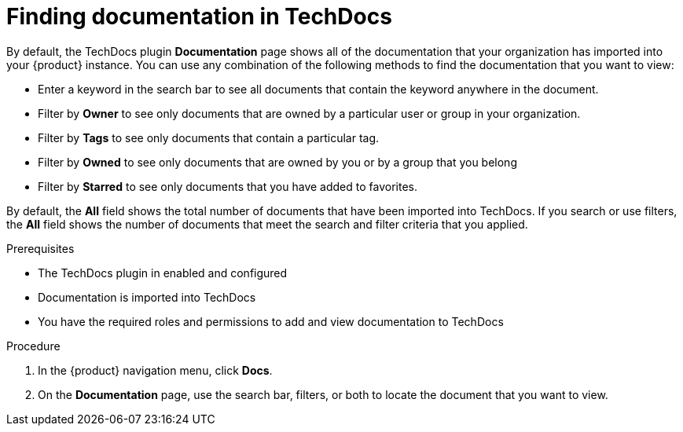 :_mod-docs-content-type: PROCEDURE

[id="proc-techdocs-find-docs_{context}"]
= Finding documentation in TechDocs

By default, the TechDocs plugin *Documentation* page shows all of the documentation that your organization has imported into your {product} instance. You can use any combination of the following methods to find the documentation that you want to view:

* Enter a keyword in the search bar to see all documents that contain the keyword anywhere in the document.
* Filter by *Owner* to see only documents that are owned by a particular user or group in your organization.
* Filter by *Tags* to see only documents that contain a particular tag.
* Filter by *Owned* to see only documents that are owned by you or by a group that you belong
* Filter by *Starred* to see only documents that you have added to favorites.

By default, the *All* field shows the total number of documents that have been imported into TechDocs. If you search or use filters, the *All* field shows the number of documents that meet the search and filter criteria that you applied.

.Prerequisites

* The TechDocs plugin in enabled and configured
* Documentation is imported into TechDocs
* You have the required roles and permissions to add and view documentation to TechDocs

.Procedure

. In the {product} navigation menu, click *Docs*.
. On the *Documentation* page, use the search bar, filters, or both to locate the document that you want to view.
